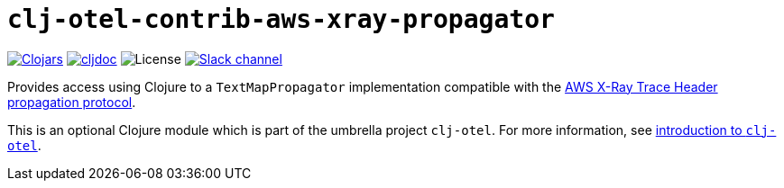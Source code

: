 = `clj-otel-contrib-aws-xray-propagator`

image:https://img.shields.io/clojars/v/org.clojars.middleware-dev/clj-otel-contrib-aws-xray-propagator?logo=clojure&logoColor=white[Clojars,link=https://clojars.org/org.clojars.middleware-dev/clj-otel-contrib-aws-xray-propagator]
ifndef::env-cljdoc[]
image:https://cljdoc.org/badge/org.clojars.middleware-dev/clj-otel-contrib-aws-xray-propagator[cljdoc,link=https://cljdoc.org/d/org.clojars.middleware-dev/clj-otel-contrib-aws-xray-propagator]
endif::[]
image:https://img.shields.io/github/license/steffan-westcott/clj-otel[License]
image:https://img.shields.io/badge/clojurians-clj--otel-blue.svg?logo=slack[Slack channel,link=https://clojurians.slack.com/messages/clj-otel]

Provides access using Clojure to a `TextMapPropagator` implementation compatible with the https://docs.aws.amazon.com/xray/latest/devguide/xray-concepts.html#xray-concepts-tracingheader[AWS X-Ray Trace Header propagation protocol].

This is an optional Clojure module which is part of the umbrella project `clj-otel`.
For more information, see
ifdef::env-cljdoc[]
https://cljdoc.org/d/org.clojars.middleware-dev/clj-otel-api/CURRENT[introduction to `clj-otel`].
endif::[]
ifndef::env-cljdoc[]
xref:../README.adoc[introduction to `clj-otel`].
endif::[]
